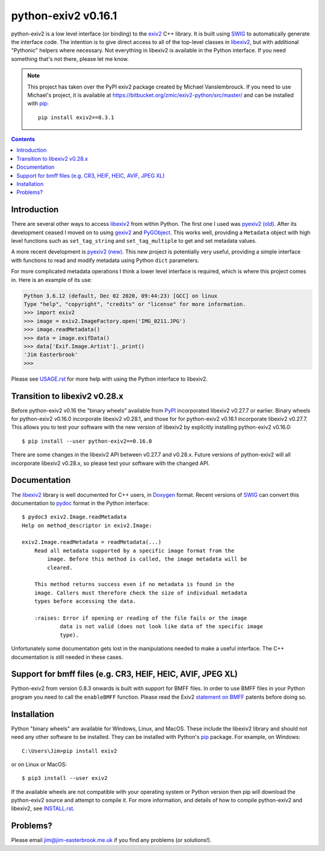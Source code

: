 python-exiv2 v\ 0.16.1
======================

python-exiv2 is a low level interface (or binding) to the exiv2_ C++ library.
It is built using SWIG_ to automatically generate the interface code.
The intention is to give direct access to all of the top-level classes in libexiv2_, but with additional "Pythonic" helpers where necessary.
Not everything in libexiv2 is available in the Python interface.
If you need something that's not there, please let me know.

.. note::
    This project has taken over the PyPI exiv2 package created by Michael Vanslembrouck.
    If you need to use Michael's project, it is available at https://bitbucket.org/zmic/exiv2-python/src/master/ and can be installed with pip_::

        pip install exiv2==0.3.1

.. contents::
    :backlinks: top

Introduction
------------

There are several other ways to access libexiv2_ from within Python.
The first one I used was `pyexiv2 (old)`_.
After its development ceased I moved on to using gexiv2_ and PyGObject_.
This works well, providing a ``Metadata`` object with high level functions such as ``set_tag_string`` and ``set_tag_multiple`` to get and set metadata values.

A more recent development is `pyexiv2 (new)`_.
This new project is potentially very useful, providing a simple interface with functions to read and modify metadata using Python ``dict`` parameters.

For more complicated metadata operations I think a lower level interface is required, which is where this project comes in.
Here is an example of its use:

.. code:: python

    Python 3.6.12 (default, Dec 02 2020, 09:44:23) [GCC] on linux
    Type "help", "copyright", "credits" or "license" for more information.
    >>> import exiv2
    >>> image = exiv2.ImageFactory.open('IMG_0211.JPG')
    >>> image.readMetadata()
    >>> data = image.exifData()
    >>> data['Exif.Image.Artist']._print()
    'Jim Easterbrook'
    >>>

Please see `<USAGE.rst>`_ for more help with using the Python interface to libexiv2.

Transition to libexiv2 v0.28.x
------------------------------

Before python-exiv2 v0.16 the "binary wheels" available from PyPI_ incorporated libexiv2 v0.27.7 or earlier.
Binary wheels for python-exiv2 v0.16.0 incorporate libexiv2 v0.28.1, and those for for python-exiv2 v0.16.1 incorporate libexiv2 v0.27.7.
This allows you to test your software with the new version of libexiv2 by explicitly installing python-exiv2 v0.16.0::

    $ pip install --user python-exiv2==0.16.0

There are some changes in the libexiv2 API between v0.27.7 and v0.28.x.
Future versions of python-exiv2 will all incorporate libexiv2 v0.28.x, so please test your software with the changed API.

Documentation
-------------

The libexiv2_ library is well documented for C++ users, in Doxygen_ format.
Recent versions of SWIG_ can convert this documentation to pydoc_ format in the Python interface::

    $ pydoc3 exiv2.Image.readMetadata
    Help on method_descriptor in exiv2.Image:

    exiv2.Image.readMetadata = readMetadata(...)
        Read all metadata supported by a specific image format from the
            image. Before this method is called, the image metadata will be
            cleared.

        This method returns success even if no metadata is found in the
        image. Callers must therefore check the size of individual metadata
        types before accessing the data.

        :raises: Error if opening or reading of the file fails or the image
                data is not valid (does not look like data of the specific image
                type).

Unfortunately some documentation gets lost in the manipulations needed to make a useful interface.
The C++ documentation is still needed in these cases.

Support for bmff files (e.g. CR3, HEIF, HEIC, AVIF, JPEG XL)
------------------------------------------------------------

Python-exiv2 from version 0.8.3 onwards is built with support for BMFF files.
In order to use BMFF files in your Python program you need to call the ``enableBMFF`` function.
Please read the Exiv2 `statement on BMFF`_ patents before doing so.

Installation
------------

Python "binary wheels" are available for Windows, Linux, and MacOS.
These include the libexiv2 library and should not need any other software to be installed.
They can be installed with Python's pip_ package.
For example, on Windows::

    C:\Users\Jim>pip install exiv2

or on Linux or MacOS::

    $ pip3 install --user exiv2

If the available wheels are not compatible with your operating system or Python version then pip will download the python-exiv2 source and attempt to compile it.
For more information, and details of how to compile python-exiv2 and libexiv2, see `<INSTALL.rst>`_.

Problems?
---------

Please email jim@jim-easterbrook.me.uk if you find any problems (or solutions!).

.. _Doxygen:           https://www.doxygen.nl/
.. _exiv2:             https://www.exiv2.org/getting-started.html
.. _gexiv2:            https://wiki.gnome.org/Projects/gexiv2
.. _GitHub:            https://github.com/jim-easterbrook/python-exiv2
.. _libexiv2:          https://www.exiv2.org/doc/index.html
.. _pip:               https://pip.pypa.io/
.. _pyexiv2 (new):     https://github.com/LeoHsiao1/pyexiv2
.. _pyexiv2 (old):     https://launchpad.net/pyexiv2
.. _PyGObject:         https://pygobject.readthedocs.io/en/latest/
.. _PyPI:              https://pypi.org/project/exiv2/
.. _SWIG:              http://swig.org/
.. _pydoc:             https://docs.python.org/3/library/pydoc.html
.. _Python3:           https://www.python.org/
.. _statement on BMFF: https://github.com/exiv2/exiv2#BMFF
.. _Visual C++:        https://wiki.python.org/moin/WindowsCompilers
